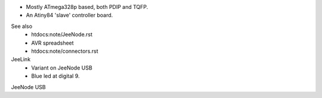- Mostly ATmega328p based, both PDIP and TQFP.
- An Atiny84 'slave' controller board.

See also 
  - htdocs:note/JeeNode.rst
  - AVR spreadsheet
  - htdocs:note/connectors.rst


JeeLink
  - Variant on JeeNode USB
  - Blue led at digital 9.  

JeeNode USB
  
